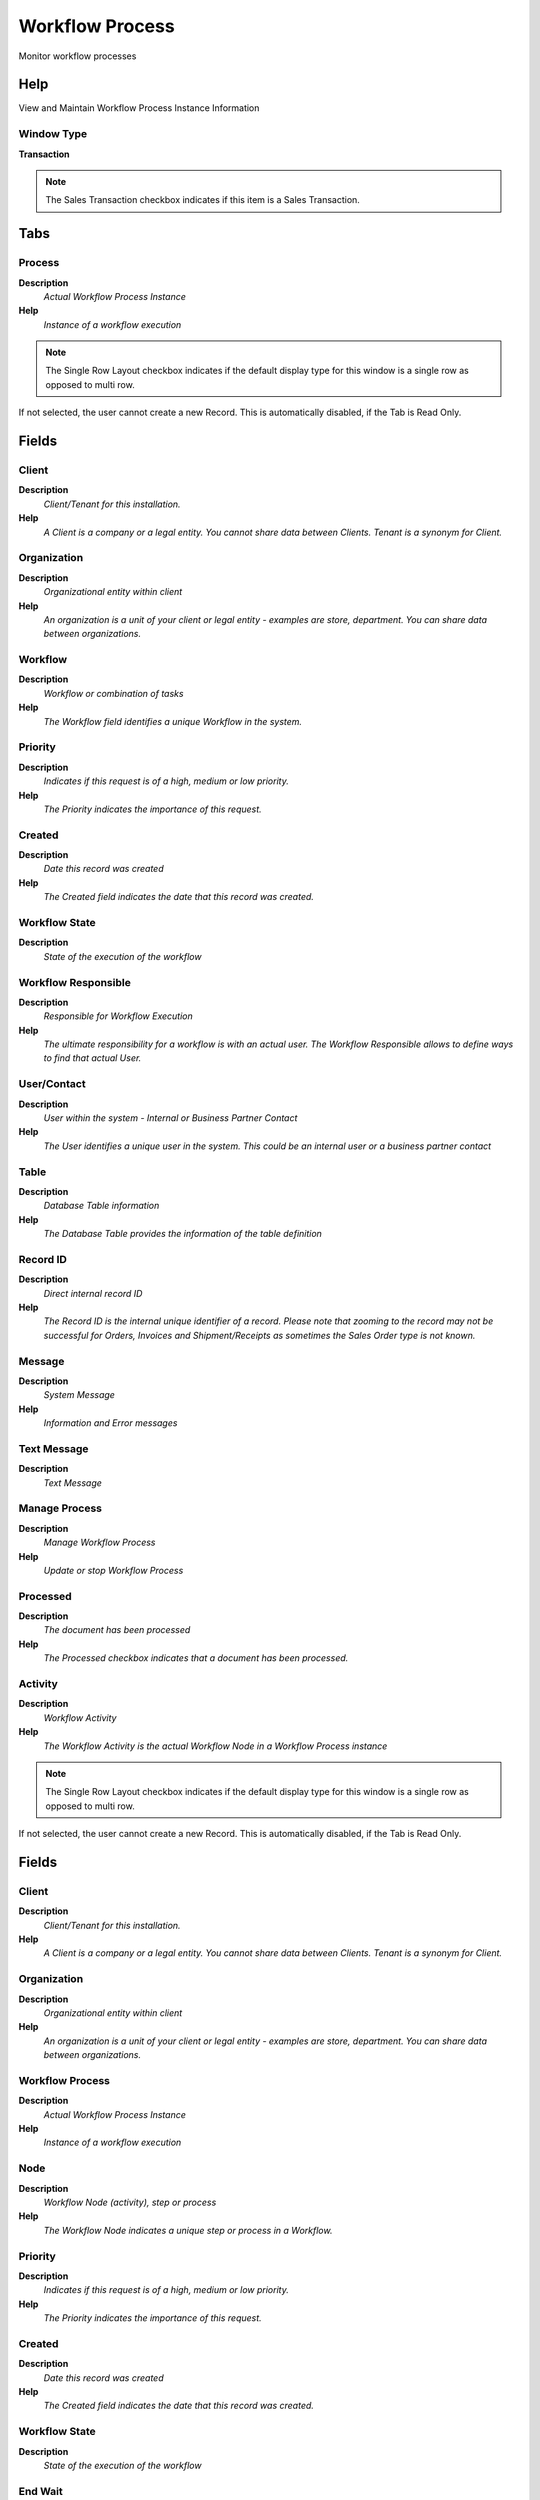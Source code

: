 
.. _functional-guide/window/window-workflow-process:

================
Workflow Process
================

Monitor workflow processes

Help
====
View and Maintain Workflow Process Instance Information

Window Type
-----------
\ **Transaction**\ 

.. note::
    The Sales Transaction checkbox indicates if this item is a Sales Transaction.


Tabs
====

Process
-------
\ **Description**\ 
 \ *Actual Workflow Process Instance*\ 
\ **Help**\ 
 \ *Instance of a workflow execution*\ 

.. note::
    The Single Row Layout checkbox indicates if the default display type for this window is a single row as opposed to multi row.
If not selected, the user cannot create a new Record.  This is automatically disabled, if the Tab is Read Only.

Fields
======

Client
------
\ **Description**\ 
 \ *Client/Tenant for this installation.*\ 
\ **Help**\ 
 \ *A Client is a company or a legal entity. You cannot share data between Clients. Tenant is a synonym for Client.*\ 

Organization
------------
\ **Description**\ 
 \ *Organizational entity within client*\ 
\ **Help**\ 
 \ *An organization is a unit of your client or legal entity - examples are store, department. You can share data between organizations.*\ 

Workflow
--------
\ **Description**\ 
 \ *Workflow or combination of tasks*\ 
\ **Help**\ 
 \ *The Workflow field identifies a unique Workflow in the system.*\ 

Priority
--------
\ **Description**\ 
 \ *Indicates if this request is of a high, medium or low priority.*\ 
\ **Help**\ 
 \ *The Priority indicates the importance of this request.*\ 

Created
-------
\ **Description**\ 
 \ *Date this record was created*\ 
\ **Help**\ 
 \ *The Created field indicates the date that this record was created.*\ 

Workflow State
--------------
\ **Description**\ 
 \ *State of the execution of the workflow*\ 

Workflow Responsible
--------------------
\ **Description**\ 
 \ *Responsible for Workflow Execution*\ 
\ **Help**\ 
 \ *The ultimate responsibility for a workflow is with an actual user. The Workflow Responsible allows to define ways to find that actual User.*\ 

User/Contact
------------
\ **Description**\ 
 \ *User within the system - Internal or Business Partner Contact*\ 
\ **Help**\ 
 \ *The User identifies a unique user in the system. This could be an internal user or a business partner contact*\ 

Table
-----
\ **Description**\ 
 \ *Database Table information*\ 
\ **Help**\ 
 \ *The Database Table provides the information of the table definition*\ 

Record ID
---------
\ **Description**\ 
 \ *Direct internal record ID*\ 
\ **Help**\ 
 \ *The Record ID is the internal unique identifier of a record. Please note that zooming to the record may not be successful for Orders, Invoices and Shipment/Receipts as sometimes the Sales Order type is not known.*\ 

Message
-------
\ **Description**\ 
 \ *System Message*\ 
\ **Help**\ 
 \ *Information and Error messages*\ 

Text Message
------------
\ **Description**\ 
 \ *Text Message*\ 

Manage Process
--------------
\ **Description**\ 
 \ *Manage Workflow Process*\ 
\ **Help**\ 
 \ *Update or stop Workflow Process*\ 

Processed
---------
\ **Description**\ 
 \ *The document has been processed*\ 
\ **Help**\ 
 \ *The Processed checkbox indicates that a document has been processed.*\ 

Activity
--------
\ **Description**\ 
 \ *Workflow Activity*\ 
\ **Help**\ 
 \ *The Workflow Activity is the actual Workflow Node in a Workflow Process instance*\ 

.. note::
    The Single Row Layout checkbox indicates if the default display type for this window is a single row as opposed to multi row.
If not selected, the user cannot create a new Record.  This is automatically disabled, if the Tab is Read Only.

Fields
======

Client
------
\ **Description**\ 
 \ *Client/Tenant for this installation.*\ 
\ **Help**\ 
 \ *A Client is a company or a legal entity. You cannot share data between Clients. Tenant is a synonym for Client.*\ 

Organization
------------
\ **Description**\ 
 \ *Organizational entity within client*\ 
\ **Help**\ 
 \ *An organization is a unit of your client or legal entity - examples are store, department. You can share data between organizations.*\ 

Workflow Process
----------------
\ **Description**\ 
 \ *Actual Workflow Process Instance*\ 
\ **Help**\ 
 \ *Instance of a workflow execution*\ 

Node
----
\ **Description**\ 
 \ *Workflow Node (activity), step or process*\ 
\ **Help**\ 
 \ *The Workflow Node indicates a unique step or process in a Workflow.*\ 

Priority
--------
\ **Description**\ 
 \ *Indicates if this request is of a high, medium or low priority.*\ 
\ **Help**\ 
 \ *The Priority indicates the importance of this request.*\ 

Created
-------
\ **Description**\ 
 \ *Date this record was created*\ 
\ **Help**\ 
 \ *The Created field indicates the date that this record was created.*\ 

Workflow State
--------------
\ **Description**\ 
 \ *State of the execution of the workflow*\ 

End Wait
--------
\ **Description**\ 
 \ *End of sleep time*\ 
\ **Help**\ 
 \ *End of suspension (sleep)*\ 

Workflow
--------
\ **Description**\ 
 \ *Workflow or combination of tasks*\ 
\ **Help**\ 
 \ *The Workflow field identifies a unique Workflow in the system.*\ 

Workflow Responsible
--------------------
\ **Description**\ 
 \ *Responsible for Workflow Execution*\ 
\ **Help**\ 
 \ *The ultimate responsibility for a workflow is with an actual user. The Workflow Responsible allows to define ways to find that actual User.*\ 

User/Contact
------------
\ **Description**\ 
 \ *User within the system - Internal or Business Partner Contact*\ 
\ **Help**\ 
 \ *The User identifies a unique user in the system. This could be an internal user or a business partner contact*\ 

Table
-----
\ **Description**\ 
 \ *Database Table information*\ 
\ **Help**\ 
 \ *The Database Table provides the information of the table definition*\ 

Record ID
---------
\ **Description**\ 
 \ *Direct internal record ID*\ 
\ **Help**\ 
 \ *The Record ID is the internal unique identifier of a record. Please note that zooming to the record may not be successful for Orders, Invoices and Shipment/Receipts as sometimes the Sales Order type is not known.*\ 

Message
-------
\ **Description**\ 
 \ *System Message*\ 
\ **Help**\ 
 \ *Information and Error messages*\ 

Last Alert
----------
\ **Description**\ 
 \ *Date when last alert were sent*\ 
\ **Help**\ 
 \ *The last alert date is updated when a reminder email is sent*\ 

Text Message
------------
\ **Description**\ 
 \ *Text Message*\ 

Manage Activity
---------------
\ **Description**\ 
 \ *Manage Workflow Activity*\ 
\ **Help**\ 
 \ *Update or stop Workflow Activity*\ 

Processed
---------
\ **Description**\ 
 \ *The document has been processed*\ 
\ **Help**\ 
 \ *The Processed checkbox indicates that a document has been processed.*\ 

Workflow Activity
-----------------
\ **Description**\ 
 \ *Workflow Activity*\ 
\ **Help**\ 
 \ *The Workflow Activity is the actual Workflow Node in a Workflow Process instance*\ 

Result
------
\ **Description**\ 
 \ *Result of the Workflow Process Activity*\ 
\ **Help**\ 
 \ *Activity Result of the execution of the Workflow Process Instrance*\ 

.. note::
    The Read Only indicates that this field may only be Read.  It may not be updated.

Fields
======

Client
------
\ **Description**\ 
 \ *Client/Tenant for this installation.*\ 
\ **Help**\ 
 \ *A Client is a company or a legal entity. You cannot share data between Clients. Tenant is a synonym for Client.*\ 

Organization
------------
\ **Description**\ 
 \ *Organizational entity within client*\ 
\ **Help**\ 
 \ *An organization is a unit of your client or legal entity - examples are store, department. You can share data between organizations.*\ 

Workflow Activity
-----------------
\ **Description**\ 
 \ *Workflow Activity*\ 
\ **Help**\ 
 \ *The Workflow Activity is the actual Workflow Node in a Workflow Process instance*\ 

Attribute Name
--------------
\ **Description**\ 
 \ *Name of the Attribute*\ 
\ **Help**\ 
 \ *Identifier of the attribute*\ 

Attribute Value
---------------
\ **Description**\ 
 \ *Value of the Attribute*\ 
\ **Help**\ 
 \ *Adempiere converts the (string) field values to the attribute data type.  Booleans (Yes-No) may have the values "true" and "false", the date format is YYYY-MM-DD*\ 

Description
-----------
\ **Description**\ 
 \ *Optional short description of the record*\ 
\ **Help**\ 
 \ *A description is limited to 255 characters.*\ 

Comment/Help
------------
\ **Description**\ 
 \ *Comment or Hint*\ 
\ **Help**\ 
 \ *The Help field contains a hint, comment or help about the use of this item.*\ 

Event
-----
\ **Description**\ 
 \ *Workflow Process Activity Event Audit Information*\ 
\ **Help**\ 
 \ *History of chenges ov the Workflow Process Activity*\ 

.. note::
    The Single Row Layout checkbox indicates if the default display type for this window is a single row as opposed to multi row.
The Read Only indicates that this field may only be Read.  It may not be updated.

Fields
======

Client
------
\ **Description**\ 
 \ *Client/Tenant for this installation.*\ 
\ **Help**\ 
 \ *A Client is a company or a legal entity. You cannot share data between Clients. Tenant is a synonym for Client.*\ 

Organization
------------
\ **Description**\ 
 \ *Organizational entity within client*\ 
\ **Help**\ 
 \ *An organization is a unit of your client or legal entity - examples are store, department. You can share data between organizations.*\ 

Workflow Process
----------------
\ **Description**\ 
 \ *Actual Workflow Process Instance*\ 
\ **Help**\ 
 \ *Instance of a workflow execution*\ 

Node
----
\ **Description**\ 
 \ *Workflow Node (activity), step or process*\ 
\ **Help**\ 
 \ *The Workflow Node indicates a unique step or process in a Workflow.*\ 

Workflow State
--------------
\ **Description**\ 
 \ *State of the execution of the workflow*\ 

Workflow Responsible
--------------------
\ **Description**\ 
 \ *Responsible for Workflow Execution*\ 
\ **Help**\ 
 \ *The ultimate responsibility for a workflow is with an actual user. The Workflow Responsible allows to define ways to find that actual User.*\ 

User/Contact
------------
\ **Description**\ 
 \ *User within the system - Internal or Business Partner Contact*\ 
\ **Help**\ 
 \ *The User identifies a unique user in the system. This could be an internal user or a business partner contact*\ 

Table
-----
\ **Description**\ 
 \ *Database Table information*\ 
\ **Help**\ 
 \ *The Database Table provides the information of the table definition*\ 

Record ID
---------
\ **Description**\ 
 \ *Direct internal record ID*\ 
\ **Help**\ 
 \ *The Record ID is the internal unique identifier of a record. Please note that zooming to the record may not be successful for Orders, Invoices and Shipment/Receipts as sometimes the Sales Order type is not known.*\ 

Event Type
----------
\ **Description**\ 
 \ *Type of Event*\ 

Attribute Name
--------------
\ **Description**\ 
 \ *Name of the Attribute*\ 
\ **Help**\ 
 \ *Identifier of the attribute*\ 

New Value
---------
\ **Description**\ 
 \ *New field value*\ 
\ **Help**\ 
 \ *New data entered in the field*\ 

Old Value
---------
\ **Description**\ 
 \ *The old file data*\ 
\ **Help**\ 
 \ *Old data overwritten in the field*\ 

Description
-----------
\ **Description**\ 
 \ *Optional short description of the record*\ 
\ **Help**\ 
 \ *A description is limited to 255 characters.*\ 

Text Message
------------
\ **Description**\ 
 \ *Text Message*\ 

Elapsed Time ms
---------------
\ **Description**\ 
 \ *Elapsed Time in milli seconds*\ 
\ **Help**\ 
 \ *Elapsed Time in milli seconds*\ 

Created
-------
\ **Description**\ 
 \ *Date this record was created*\ 
\ **Help**\ 
 \ *The Created field indicates the date that this record was created.*\ 

Workflow Event Audit
--------------------
\ **Description**\ 
 \ *Workflow Process Activity Event Audit Information*\ 
\ **Help**\ 
 \ *History of changes of the Workflow Process Activity*\ 

Data
----
\ **Description**\ 
 \ *Workflow Process Context*\ 
\ **Help**\ 
 \ *Context information of the workflow process and activity*\ 

.. note::
    The Read Only indicates that this field may only be Read.  It may not be updated.

Fields
======

Client
------
\ **Description**\ 
 \ *Client/Tenant for this installation.*\ 
\ **Help**\ 
 \ *A Client is a company or a legal entity. You cannot share data between Clients. Tenant is a synonym for Client.*\ 

Organization
------------
\ **Description**\ 
 \ *Organizational entity within client*\ 
\ **Help**\ 
 \ *An organization is a unit of your client or legal entity - examples are store, department. You can share data between organizations.*\ 

Workflow Process
----------------
\ **Description**\ 
 \ *Actual Workflow Process Instance*\ 
\ **Help**\ 
 \ *Instance of a workflow execution*\ 

Attribute Name
--------------
\ **Description**\ 
 \ *Name of the Attribute*\ 
\ **Help**\ 
 \ *Identifier of the attribute*\ 

Attribute Value
---------------
\ **Description**\ 
 \ *Value of the Attribute*\ 
\ **Help**\ 
 \ *Adempiere converts the (string) field values to the attribute data type.  Booleans (Yes-No) may have the values "true" and "false", the date format is YYYY-MM-DD*\ 
